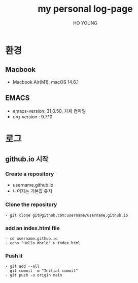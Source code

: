 #+TITLE: my personal log-page
#+AUTHOR:  HO YOUNG
#+OPTIONS: html-list-type:unordered num:nil
#+OPTIONS: toc:2 num:nil
#+HTML_HEAD: <style>
#+HTML_HEAD:  #table-of-contents {
#+HTML_HEAD:    position: fixed;
#+HTML_HEAD:    left: 0;
#+HTML_HEAD:    top: 0;
#+HTML_HEAD:    width: 20%;
#+HTML_HEAD:    height: 100%;
#+HTML_HEAD:    overflow-y: auto;
#+HTML_HEAD:    background-color: #f8f8f8;
#+HTML_HEAD:    padding: 20px;
#+HTML_HEAD:  }
#+HTML_HEAD:  #content {
#+HTML_HEAD:    margin-left: 27%;
#+HTML_HEAD:    padding: 20px;
#+HTML_HEAD:  }
#+HTML_HEAD: </style>
* 환경
** Macbook
   - Macbook Air(M1),  macOS 14.6.1
** EMACS
   - emacs-version: 31.0.50,  자체 컴파일
   - org-version : 9.7.10
* 로그
** github.io 시작
*** Create a repository
    - username.github.io
    - 나머지는 기본값 유지
*** Clone the repository
    #+begin_src 
    - git clone git@github.com:username/username.github.io
    #+end_src
*** add an index.html file
    #+begin_src 
    - cd username.github.io
    - echo "Hello World" > index.html
    #+end_src
*** Push it
    #+begin_src 
    - git add --all
    - git commit -m "Initial commit"
    - git push -u origin main
    #+end_src
